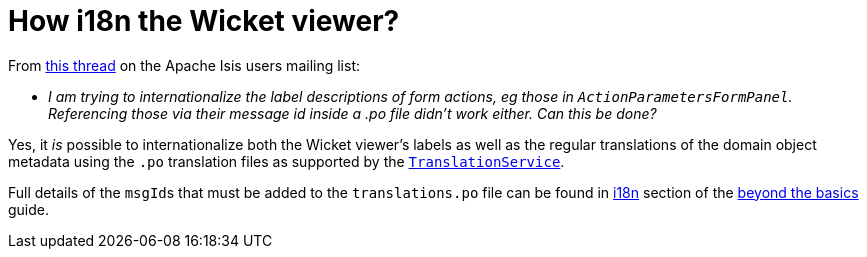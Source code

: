 [[i18n-label-in-wicket-viewer]]
= How i18n the Wicket viewer?
:Notice: Licensed to the Apache Software Foundation (ASF) under one or more contributor license agreements. See the NOTICE file distributed with this work for additional information regarding copyright ownership. The ASF licenses this file to you under the Apache License, Version 2.0 (the "License"); you may not use this file except in compliance with the License. You may obtain a copy of the License at. http://www.apache.org/licenses/LICENSE-2.0 . Unless required by applicable law or agreed to in writing, software distributed under the License is distributed on an "AS IS" BASIS, WITHOUT WARRANTIES OR  CONDITIONS OF ANY KIND, either express or implied. See the License for the specific language governing permissions and limitations under the License.



From link:http://isis.markmail.org/thread/ctppmtcbsf4iskzi[this thread] on the Apache Isis users mailing list:

* _I am trying to internationalize the label descriptions of form actions, eg those in `ActionParametersFormPanel`.
Referencing those via their message id inside a .po file didn't work either.
Can this be done?_


Yes, it _is_ possible to internationalize both the Wicket viewer's labels as well as the regular translations of the domain object metadata using the `.po` translation files as supported by the xref:refguide:applib-svc:presentation-layer-spi/TranslationService.adoc[`TranslationService`].

Full details of the ``msgId``s that must be added to the `translations.po` file can be found in xref:userguide:btb:i18n.adoc#wicket-viewer[i18n] section of the xref:userguide:btb:about.adoc[beyond the basics] guide.

